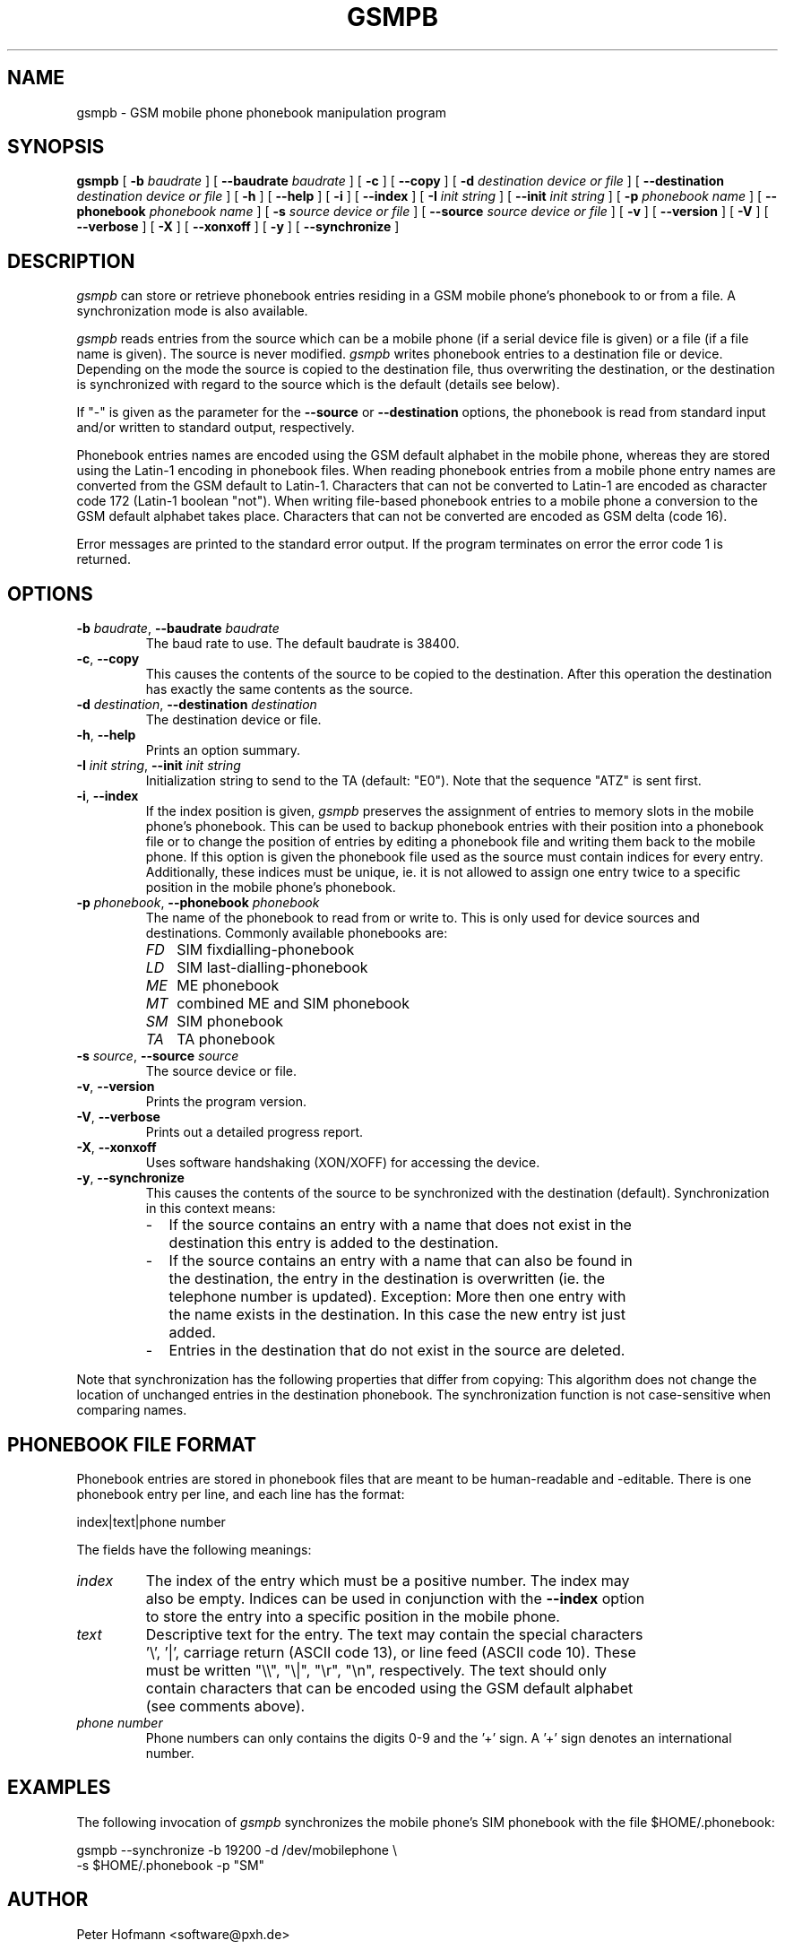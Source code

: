 .\" -*- eval: (nroff-mode) -*-
.de TQ
.br
.ns
.TP \\$1
..
.\" Like TP, but if specified indent is more than half
.\" the current line-length - indent, use the default indent.
.de Tp
.ie \\n(.$=0:((0\\$1)*2u>(\\n(.lu-\\n(.iu)) .TP
.el .TP "\\$1"
..
.TH GSMPB 8 "##DATE##" "gsmpb v##VERSION##"
.SH NAME
gsmpb \- GSM mobile phone phonebook manipulation program
.SH SYNOPSIS
.B gsmpb
[ \fB-b\fP \fIbaudrate\fP ]
[ \fB--baudrate\fP \fIbaudrate\fP ]
[ \fB-c\fP ]
[ \fB--copy\fP ]
[ \fB-d\fP \fIdestination device or file\fP ]
[ \fB--destination\fP \fIdestination device or file\fP ]
[ \fB-h\fP ]
[ \fB--help\fP ]
[ \fB-i\fP ]
[ \fB--index\fP ]
[ \fB-I\fP \fIinit string\fP ]
[ \fB--init\fP \fIinit string\fP ]
[ \fB-p\fP \fIphonebook name\fP ]
[ \fB--phonebook\fP \fIphonebook name\fP ]
[ \fB-s\fP \fIsource device or file\fP ]
[ \fB--source\fP \fIsource device or file\fP ]
[ \fB-v\fP ]
[ \fB--version\fP ]
[ \fB-V\fP ]
[ \fB--verbose\fP ]
[ \fB-X\fP ]
[ \fB--xonxoff\fP ]
[ \fB-y\fP ]
[ \fB--synchronize\fP ]
.PP
.SH DESCRIPTION
\fIgsmpb\fP can store or retrieve phonebook entries residing in a GSM
mobile phone's phonebook to or from a file. A synchronization mode is
also available.
.PP
\fIgsmpb\fP reads entries from the source which can be a mobile phone
(if a serial device file is given) or a file (if a file name is
given). The source is never modified. \fIgsmpb\fP writes phonebook
entries to a destination file or device.  Depending on the mode the
source is copied to the destination file, thus overwriting the
destination, or the destination is synchronized with regard to the
source which is the default (details see below).
.PP
If "-" is given as the parameter for the \fB--source\fP or
\fB--destination\fP options, the phonebook is read from standard input 
and/or written to standard output, respectively.
.PP
Phonebook entries names are encoded using the GSM default alphabet in
the mobile phone, whereas they are stored using the Latin-1 encoding
in phonebook files. When reading phonebook entries from a mobile phone 
entry names are converted from the GSM default to Latin-1. Characters
that can not be converted to Latin-1 are encoded as character code
172 (Latin-1 boolean "not"). When writing file-based phonebook entries 
to a mobile phone a conversion to the GSM default alphabet takes
place. Characters that can not be converted are encoded as GSM delta
(code 16).
.PP
Error messages are printed to the standard error output. If the program
terminates on error the error code 1 is returned.
.PP
.SH OPTIONS
.TP .7i
\fB-b\fP \fIbaudrate\fP, \fB--baudrate\fP \fIbaudrate\fP
The baud rate to use. The default baudrate is 38400.
.TP .7i
\fB-c\fP, \fB--copy\fP
This causes the contents of the source to be copied to the
destination. After this operation the destination has exactly the same 
contents as the source.
.TP .7i
\fB-d\fP \fIdestination\fP, \fB--destination\fP \fIdestination\fP
The destination device or file.
.TP .7i
\fB-h\fP, \fB--help\fP
Prints an option summary.
.TP .7i
\fB-I\fP \fIinit string\fP, \fB--init\fP \fIinit string\fP
Initialization string to send to the TA (default: "E0"). Note that the
sequence "ATZ" is sent first.
.TP .7i
\fB-i\fP, \fB--index\fP
If the index position is given, \fIgsmpb\fP preserves the assignment
of entries to memory slots in the mobile phone's phonebook. This can
be used to backup phonebook entries with their position into a
phonebook file or to change the position of entries by editing a
phonebook file and writing them back to the mobile phone.
If this option is given the phonebook file used as the source
must contain indices for every entry. Additionally, these indices must 
be unique, ie. it is not allowed to assign one entry twice to a
specific position in the mobile phone's phonebook.
.TP .7i
\fB-p\fP \fIphonebook\fP, \fB--phonebook\fP \fIphonebook\fP
The name of the phonebook to read from or write to. This is only used
for device sources and destinations. Commonly available phonebooks
are:
.TP .3i
.po +0.7i
.ll 5.8i
\fIFD\fP
SIM fixdialling-phonebook
.TP .3i
\fILD\fP
SIM last-dialling-phonebook
.TP .3i
\fIME\fP
ME phonebook
.TP .3i
\fIMT\fP
combined ME and SIM phonebook
.TP .3i
\fISM\fP
SIM phonebook
.TP .3i
\fITA\fP
TA phonebook
.TP .7i
.po -0.7i
.ll 6.5i
\fB-s\fP \fIsource\fP, \fB--source\fP \fIsource\fP
The source device or file.
.TP
\fB-v\fP, \fB--version\fP
Prints the program version.
.TP .7i
\fB-V\fP, \fB--verbose\fP
Prints out a detailed progress report.
.TP .7i
\fB-X\fP, \fB--xonxoff\fP
Uses software handshaking (XON/XOFF) for accessing the device.
.TP .7i
\fB-y\fP, \fB--synchronize\fP
This causes the contents of the source to be synchronized with the
destination (default). Synchronization in this context means:
.TP .2i
.po +0.7i
.ll 5.8i
\-
If the source contains an entry with a name that does not exist in the 
destination this entry is added to the destination.
.TP .2i
\-
If the source contains an entry with a name that can also be found in
the destination, the entry in the destination is overwritten (ie. the
telephone number is updated). Exception: More then one entry with the
name exists in the destination. In this case the new entry ist just added.
.TP .2i
\-
Entries in the destination that do not exist in the source are
deleted.
.PP
Note that synchronization has the following properties that differ
from copying: This algorithm does not change the location of unchanged
entries in the destination phonebook. The synchronization function
is not case-sensitive when comparing names.
.PP
.po -0.7i
.ll 6.5i
.SH PHONEBOOK FILE FORMAT 
Phonebook entries are stored in phonebook files that are meant to be
human-readable and -editable. There is one phonebook entry per line,
and each line has the format:
.PP
.nf
index|text|phone number
.fi
.PP
The fields have the following meanings:
.TP .7i
\fIindex\fP
The index of the entry which must be a positive number. The index may
also be empty. Indices can be used in conjunction with the
\fB--index\fP option to store the entry into a specific position in
the mobile phone.
.TP .7i
\fItext\fP
Descriptive text for the entry. The text may contain the special
characters '\\', '|', carriage return (ASCII code 13), or line feed
(ASCII code 10). These must be written "\\\\", "\\|", "\\r", "\\n",
respectively. The text should only contain characters that can be
encoded using the GSM default alphabet (see comments above).
.TP .7i
\fIphone number\fP
Phone numbers can only contains the digits 0-9 and the '+' sign. A '+' 
sign denotes an international number.
.PP
.SH EXAMPLES
The following invocation of \fIgsmpb\fP synchronizes the mobile phone's
SIM phonebook with the file $HOME/.phonebook:
.PP
.nf
gsmpb --synchronize -b 19200 -d /dev/mobilephone \\
      -s $HOME/.phonebook -p "SM"
.fi
.PP
.SH AUTHOR
Peter Hofmann <software@pxh.de>
.PP
.SH BUGS
Report bugs to software@pxh.de.  Include a complete, self-contained
example that will allow the bug to be reproduced, and say which
version of \fIgsmpb\fP you are using.
.PP
.SH COPYRIGHT
Copyright \(co 1999 Peter Hofmann
.LP
\fIgsmpb\fP is free software; you can redistribute it and/or modify it under
the terms of the GNU Library General Public License as published by the Free
Software Foundation; either version 2, or (at your option) any later
version.
.LP
\fIgsmpb\fP is distributed in the hope that it will be useful, but WITHOUT ANY
WARRANTY; without even the implied warranty of MERCHANTABILITY or
FITNESS FOR A PARTICULAR PURPOSE.  See the GNU Library General Public License
for more details.
.LP
You should have received a copy of the GNU Library General Public License along
with \fIgsmpb\fP; see the file COPYING.  If not, write to the Free Software
Foundation, 675 Mass Ave, Cambridge, MA 02139, USA.
.PP
.SH "SEE ALSO"
.BR gsminfo(7),
.BR gsmctl(1),
.BR gsmsendsms(1),
.BR gsmsmsd(8),
.BR gsmsmsstore(1).

